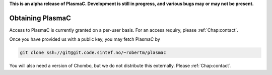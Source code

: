 .. _Chap:Obtaining:

**This is an alpha release of PlasmaC. Development is still in progress, and various bugs may or may not be present.**

Obtaining PlasmaC
=================

Access to PlasmaC is currently granted on a per-user basis. For an access requiry, please :ref:`Chap:contact`.

Once you have provided us with a public key, you may fetch PlasmaC by

.. code-block:: bash

   git clone ssh://git@git.code.sintef.no/~robertm/plasmac

You will also need a version of Chombo, but we do not distribute this externally. Please :ref:`Chap:contact`. 

